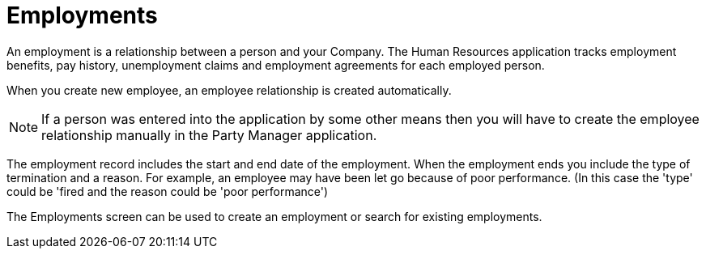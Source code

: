 ////
Licensed to the Apache Software Foundation (ASF) under one
or more contributor license agreements.  See the NOTICE file
distributed with this work for additional information
regarding copyright ownership.  The ASF licenses this file
to you under the Apache License, Version 2.0 (the
"License"); you may not use this file except in compliance
with the License.  You may obtain a copy of the License at

http://www.apache.org/licenses/LICENSE-2.0

Unless required by applicable law or agreed to in writing,
software distributed under the License is distributed on an
"AS IS" BASIS, WITHOUT WARRANTIES OR CONDITIONS OF ANY
KIND, either express or implied.  See the License for the
specific language governing permissions and limitations
under the License.
////
= Employments

An employment is a relationship between a person and your Company.
The Human Resources application tracks employment benefits, pay history,
unemployment claims and employment agreements for each employed person.

When you create new employee, an employee relationship is created automatically.

NOTE: If a person was entered into the application by some other means then you
will have to create the employee relationship manually in the Party Manager application.

The employment record includes the start and end date of the employment.
When the employment ends you include the type of termination and a reason.
For example, an employee may have been let go because of poor performance.
(In this case the 'type' could be 'fired and the reason could be 'poor performance')

The Employments screen can be used to create an employment or search for existing
employments.
